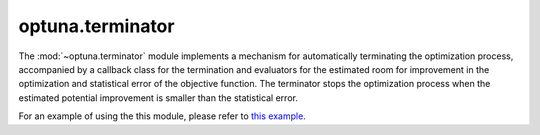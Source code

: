 .. module:: optuna.terminator

optuna.terminator
=================

The :mod:`~optuna.terminator` module implements a mechanism for automatically terminating the optimization process, accompanied by a callback class for the termination and evaluators for the estimated room for improvement in the optimization and statistical error of the objective function. The terminator stops the optimization process when the estimated potential improvement is smaller than the statistical error.

.. autosummary::
   :toctree: generated/
   :nosignatures:

   optuna.terminator.BaseTerminator
   optuna.terminator.Terminator
   optuna.terminator.BaseImprovementEvaluator
   optuna.terminator.RegretBoundEvaluator
   optuna.terminator.BestValueStagnationEvaluator
   optuna.terminator.BaseErrorEvaluator
   optuna.terminator.CrossValidationErrorEvaluator
   optuna.terminator.StaticErrorEvaluator
   optuna.terminator.TerminatorCallback
   optuna.terminator.report_cross_validation_scores

For an example of using the this module, please refer to `this example <https://github.com/optuna/optuna-examples/tree/main/terminator>`_.